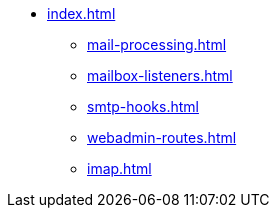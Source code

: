 * xref:index.adoc[]
** xref:mail-processing.adoc[]
** xref:mailbox-listeners.adoc[]
** xref:smtp-hooks.adoc[]
** xref:webadmin-routes.adoc[]
** xref:imap.adoc[]
